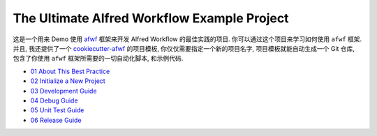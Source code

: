 The Ultimate Alfred Workflow Example Project
==============================================================================
这是一个用来 Demo 使用 `afwf <https://github.com/MacHu-GWU/afwf-project>`_ 框架来开发 Alfred Workflow 的最佳实践的项目. 你可以通过这个项目来学习如何使用 ``afwf`` 框架. 并且, 我还提供了一个 `cookiecutter-afwf <https://github.com/MacHu-GWU/cookiecutter-afwf>`_ 的项目模板, 你仅仅需要指定一个新的项目名字, 项目模板就能自动生成一个 Git 仓库, 包含了你使用 ``afwf`` 框架所需要的一切自动化脚本, 和示例代码.

- `01 About This Best Practice <./docs/01-About-This-Best-Practice.rst>`_
- `02 Initialize a New Project <./docs/02-Initialize-a-New-Project.rst>`_
- `03 Development Guide <./docs/03-Development-Guide.rst>`_
- `04 Debug Guide <./docs/04-Debug-Guide.rst>`_
- `05 Unit Test Guide <./docs/05-Unit-Test-Guide.rst>`_
- `06 Release Guide <./docs/06-Release-Guide.rst>`_
